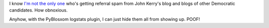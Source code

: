 .. title: Referral spam from Democrats' blogs
.. slug: referralspam
.. date: 2004-02-20 10:32:48
.. tags: content, pyblosxom, blog

I know `I'm
not <http://blogs.msdn.com/omars/archive/2004/02/19/76561.aspx>`__
`the <http://www.7nights.com/asterisk/archives/john_kerry_referral_spam.php>`__
`only one <http://www.metafilter.com/mefi/30526>`__ who's getting
referral spam from John Kerry's blog and blogs of other Democratic
candidates. How obnoxious.

Anyhow, with the PyBlosxom logstats plugin, I can just hide them all
from showing up. POOF!
